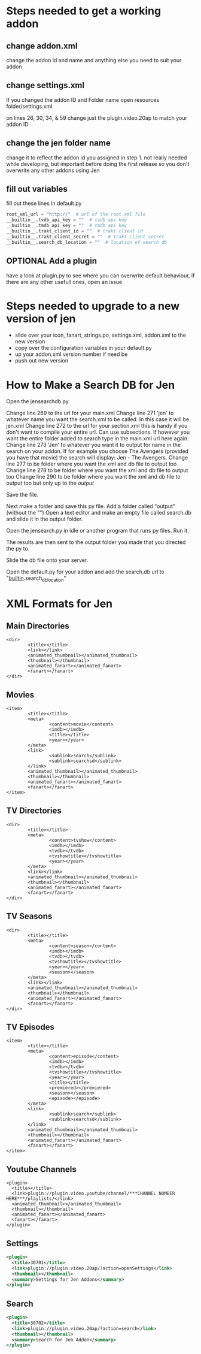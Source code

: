 #+SEQ_TODO: OPTIONAL
* Steps needed to get a working addon
** change addon.xml
change the addon id and name and anything else you need to suit your addon
** change settings.xml
If you changed the addon ID and Folder name
open resources folder/settings.xml

on lines 26, 30, 34, & 59 change just the plugin.video.20ap to match
your addon ID
** change the jen folder name
change it to reflect the addon id you assigned in step 1. not really needed while developing, but important before doing the first release so you don't overwrite any other addons using Jen
** fill out variables
fill out these lines in default.py
#+BEGIN_SRC python
root_xml_url = "http://"  # url of the root xml file
__builtin__.tvdb_api_key = ""  # tvdb api key
__builtin__.tmdb_api_key = ""  # tmdb api key
__builtin__.trakt_client_id = ""  # trakt client id
__builtin__.trakt_client_secret = ""  # trakt client secret
__builtin__.search_db_location = ""  # location of search db
#+END_SRC
** OPTIONAL Add a plugin
have a look at plugin.py to see where you can overwrite default behaviour, if there are any other usefull ones, open an issue
* Steps needed to upgrade to a new version of jen
- slide over your icon, fanart, strings.po, settings.xml, addon.xml to the new version
- copy over the configuration variables in your default.py
- up your addon.xml version number if need be
- push out new version
* How to Make a Search DB for Jen
Open the jensearchdb.py

Change line 269 to the url for your main.xml
Change line 271 'jen' to whatever name you want the search.xml to be called.  In this case it will be jen.xml
Change line 272 to the url for your section.xml this is handy if you don't want to compile your entire url. Can use subsections.
        If however you want the entire folder added to search type in the main.xml url here again.
Change line 273 'Jen' to whatever you want it to output for name in the search on your addon.  If for example you choose The Avengers
        (provided you have that movie) the search will display: Jen - The Avengers.
Change line 277 to be folder where you want the xml and db file to output too
Change line 278 to be folder where you want the xml and db file to output too
Change line 290 to be folder where you want the xml and db file to output too but only up to the /output/

Save the file.

Next make a folder and save this py file. Add a folder called "output" (without the "")
Open a text editor and make an empty file called search.db and slide it in the output folder.

Open the jensearch.py in idle or another program that runs py files.  Run it.

The results are then sent to the output folder you made that you directed the py to.

Slide the db file onto your server.

Open the default.py for your addon and add the search.db url to "__builtin__.search_db_location"

* XML Formats for Jen
** Main Directories
#+BEGIN_EXAMPLE
  <dir>
          <title></title>
          <link></link>
          <animated_thumbnail></animated_thumbnail>
          <thumbnail></thumbnail>
          <animated_fanart></animated_fanart>
          <fanart></fanart>
  </dir>
#+END_EXAMPLE
** Movies
#+BEGIN_EXAMPLE
  <item>
          <title></title>
          <meta>
                  <content>movie</content>
                  <imdb></imdb>
                  <title></title>
                  <year></year>
          </meta>
          <link>
                  <sublink>search</sublink>
                  <sublink>searchsd</sublink>
          </link>
          <animated_thumbnail></animated_thumbnail>
          <thumbnail></thumbnail>
          <animated_fanart></animated_fanart>
          <fanart></fanart>
  </item>
#+END_EXAMPLE
** TV Directories
#+BEGIN_EXAMPLE
  <dir>
          <title></title>
          <meta>
                  <content>tvshow</content>
                  <imdb></imdb>
                  <tvdb></tvdb>
                  <tvshowtitle></tvshowtitle>
                  <year></year>
          </meta>
          <link></link>
          <animated_thumbnail></animated_thumbnail>
          <thumbnail></thumbnail>
          <animated_fanart></animated_fanart>
          <fanart></fanart>
  </dir>
#+END_EXAMPLE
** TV Seasons
#+BEGIN_EXAMPLE
  <dir>
          <title></title>
          <meta>
                  <content>season</content>
                  <imdb></imdb>
                  <tvdb></tvdb>
                  <tvshowtitle></tvshowtitle>
                  <year></year>
                  <season></season>
          </meta>
          <link></link>
          <animated_thumbnail></animated_thumbnail>
          <thumbnail></thumbnail>
          <animated_fanart></animated_fanart>
          <fanart></fanart>
  </dir>
#+END_EXAMPLE
** TV Episodes
#+BEGIN_EXAMPLE
  <item>
          <title></title>
          <meta>
                  <content>episode</content>
                  <imdb></imdb>
                  <tvdb></tvdb>
                  <tvshowtitle></tvshowtitle>
                  <year></year>
                  <title></title>
                  <premiered></premiered>
                  <season></season>
                  <episode></episode>
          </meta>
          <link>
                  <sublink>search</sublink>
                  <sublink>searchsd</sublink>
          </link>
          <animated_thumbnail></animated_thumbnail>
          <thumbnail></thumbnail>
          <animated_fanart></animated_fanart>
          <fanart></fanart>
  </item>
#+END_EXAMPLE
** Youtube Channels
#+BEGIN_EXAMPLE
  <plugin>
    <title></title>
    <link>plugin://plugin.video.youtube/channel/***CHANNEL NUMBER HERE***/playlists/</link>
    <animated_thumbnail></animated_thumbnail>
    <thumbnail></thumbnail>
    <animated_fanart></animated_fanart>
    <fanart></fanart>
  </plugin>
#+END_EXAMPLE
** Settings
#+BEGIN_SRC xml
  <plugin>
    <title>30701</title>
    <link>plugin://plugin.video.20ap/?action=openSettings</link>
    <thumbnail></thumbnail>
    <summary>Settings for Jen Addons</summary>
  </plugin>
#+END_SRC
** Search
#+BEGIN_SRC xml
  <plugin>
    <title>30702</title>
    <link>plugin://plugin.video.20ap/?action=search</link>
    <thumbnail></thumbnail>
    <summary>Search for Jen Addon</summary>
  </plugin>
#+END_SRC
